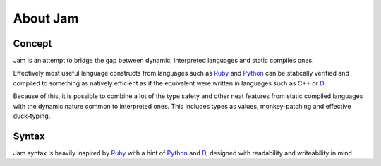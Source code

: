 About Jam
#########

Concept
=======

Jam is an attempt to bridge the gap between dynamic, interpreted languages and
static compiles ones.

Effectively most useful language constructs from languages such as Ruby_ and
Python_ can be statically verified and compiled to something as natively
efficient as if the equivalent were written in languages such as C++ or D_.

Because of this, it is possible to combine a lot of the type safety and other
neat features from static compiled languages with the dynamic nature common to
interpreted ones. This includes types as values, monkey-patching and effective
duck-typing.

Syntax
======

Jam syntax is heavily inspired by Ruby_ with a hint of Python_ and D_, designed
with readability and writeability in mind.

.. _D: http://dlang.org
.. _Rust: http://rust-lang.org
.. _Ruby: http://ruby-lang.org
.. _Python: http://python.org
